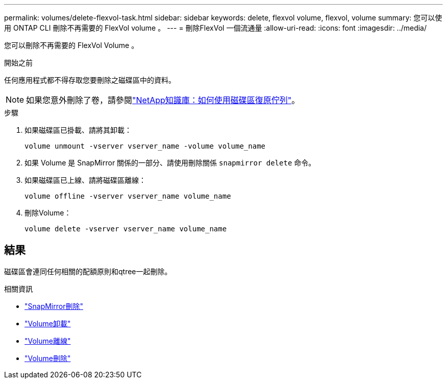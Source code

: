 ---
permalink: volumes/delete-flexvol-task.html 
sidebar: sidebar 
keywords: delete, flexvol volume, flexvol, volume 
summary: 您可以使用 ONTAP CLI 刪除不再需要的 FlexVol volume 。 
---
= 刪除FlexVol 一個流通量
:allow-uri-read: 
:icons: font
:imagesdir: ../media/


[role="lead"]
您可以刪除不再需要的 FlexVol Volume 。

.開始之前
任何應用程式都不得存取您要刪除之磁碟區中的資料。

[NOTE]
====
如果您意外刪除了卷，請參閱link:https://kb.netapp.com/Advice_and_Troubleshooting/Data_Storage_Software/ONTAP_OS/How_to_use_the_Volume_Recovery_Queue["NetApp知識庫：如何使用磁碟區復原佇列"^]。

====
.步驟
. 如果磁碟區已掛載、請將其卸載：
+
`volume unmount -vserver vserver_name -volume volume_name`

. 如果 Volume 是 SnapMirror 關係的一部分、請使用刪除關係 `snapmirror delete` 命令。
. 如果磁碟區已上線、請將磁碟區離線：
+
`volume offline -vserver vserver_name volume_name`

. 刪除Volume：
+
`volume delete -vserver vserver_name volume_name`





== 結果

磁碟區會連同任何相關的配額原則和qtree一起刪除。

.相關資訊
* link:https://docs.netapp.com/us-en/ontap-cli/snapmirror-delete.html["SnapMirror刪除"]
* link:https://docs.netapp.com/us-en/ontap-cli/volume-unmount.html["Volume卸載"]
* link:https://docs.netapp.com/us-en/ontap-cli/volume-offline.html["Volume離線"]
* link:https://docs.netapp.com/us-en/ontap-cli/volume-delete.html["Volume刪除"]

